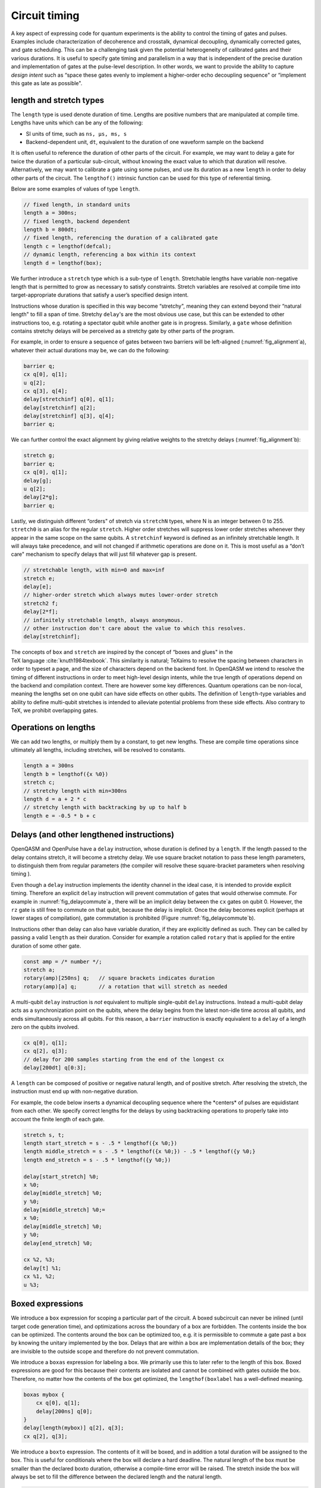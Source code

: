 .. role:: raw-latex(raw)
   :format: latex
..

Circuit timing
==============

A key aspect of expressing code for quantum experiments is the ability
to control the timing of gates and pulses. Examples include
characterization of decoherence and crosstalk, dynamical decoupling,
dynamically corrected gates, and gate scheduling. This can be a
challenging task given the potential heterogeneity of calibrated gates
and their various durations. It is useful to specify gate timing and
parallelism in a way that is independent of the precise duration and
implementation of gates at the pulse-level description. In other words,
we want to provide the ability to capture *design intent* such as “space
these gates evenly to implement a higher-order echo decoupling sequence"
or “implement this gate as late as possible".

length and stretch types
------------------------

The ``length`` type is used denote duration of time. Lengths are positive numbers
that are manipulated at compile time. Lengths have units which can be
any of the following:

-  SI units of time, such as ``ns, µs, ms, s``

-  Backend-dependent unit, ``dt``, equivalent to the duration of one waveform
   sample on the backend

It is often useful to reference the duration of other parts of the
circuit. For example, we may want to delay a gate for twice the duration
of a particular sub-circuit, without knowing the exact value to which
that duration will resolve. Alternatively, we may want to calibrate a
gate using some pulses, and use its duration as a new ``length`` in order to delay
other parts of the circuit. The ``lengthof()`` intrinsic function can be used for this
type of referential timing.

Below are some examples of values of type ``length``.

.. code-block:: c

       // fixed length, in standard units
       length a = 300ns;
       // fixed length, backend dependent
       length b = 800dt;
       // fixed length, referencing the duration of a calibrated gate
       length c = lengthof(defcal);
       // dynamic length, referencing a box within its context
       length d = lengthof(box);

We further introduce a ``stretch`` type which is a sub-type of ``length``. Stretchable lengths
have variable non-negative length that is permitted to grow as necessary
to satisfy constraints. Stretch variables are resolved at compile time
into target-appropriate durations that satisfy a user’s specified design
intent.

Instructions whose duration is specified in this way become “stretchy",
meaning they can extend beyond their “natural length" to fill a span of
time. Stretchy ``delay``'s are the most obvious use case, but this can be extended
to other instructions too, e.g. rotating a spectator qubit while another
gate is in progress. Similarly, a ``gate`` whose definition contains stretchy
delays will be perceived as a stretchy gate by other parts of the
program.

.. _fig_alignment:
.. multifigure::
   :labels: a b

   .. image:: ../qpics/d1.svg

   .. image:: ../qpics/d2.svg

   Arbitrary alignment of gates in time using stretchy delays. a) left-justified
   alignment b) alignment of a short gate at the 1/3 point of a longer gate.

For example, in order to ensure a sequence of gates between two barriers
will be left-aligned (:numref:`fig_alignment`\a),
whatever their actual durations may be, we can do the following:

.. code-block:: c

       barrier q;
       cx q[0], q[1];
       u q[2];
       cx q[3], q[4];
       delay[stretchinf] q[0], q[1];
       delay[stretchinf] q[2];
       delay[stretchinf] q[3], q[4];
       barrier q;

We can further control the exact alignment by giving relative weights to
the stretchy delays (:numref:`fig_alignment`\b):

.. code-block:: c

       stretch g;
       barrier q;
       cx q[0], q[1];
       delay[g];
       u q[2];
       delay[2*g];
       barrier q;

Lastly, we distinguish different “orders" of stretch via ``stretchN`` types, where N
is an integer between 0 to 255. ``stretch0`` is an alias for the regular ``stretch``. Higher
order stretches will suppress lower order stretches whenever they appear
in the same scope on the same qubits. A ``stretchinf`` keyword is defined as an
infinitely stretchable length. It will always take precedence, and will
not changed if arithmetic operations are done on it. This is most useful
as a “don’t care" mechanism to specify delays that will just fill
whatever gap is present.

.. code-block:: c

       // stretchable length, with min=0 and max=inf
       stretch e;
       delay[e];
       // higher-order stretch which always mutes lower-order stretch
       stretch2 f;
       delay[2*f];
       // infinitely stretchable length, always anonymous.
       // other instruction don't care about the value to which this resolves.
       delay[stretchinf];

The concepts of ``box`` and ``stretch`` are inspired by the concept of “boxes and glues" in
the TeX language :cite:`knuth1984texbook`. This similarity
is natural; TeXaims to resolve the spacing between characters in order
to typeset a page, and the size of characters depend on the backend
font. In OpenQASM we intend to resolve the timing of different
instructions in order to meet high-level design intents, while the true
length of operations depend on the backend and compilation context.
There are however some key differences. Quantum operations can be
non-local, meaning the lengths set on one qubit can have side effects on
other qubits. The definition of ``length``-type variables and ability to define
multi-qubit stretches is intended to alleviate potential problems from
these side effects. Also contrary to TeX, we prohibit overlapping gates.

Operations on lengths
---------------------

We can add two lengths, or multiply them by a constant, to get new
lengths. These are compile time operations since ultimately all lengths,
including stretches, will be resolved to constants.

.. code-block:: c

       length a = 300ns
       length b = lengthof({x %0})
       stretch c;
       // stretchy length with min=300ns
       length d = a + 2 * c
       // stretchy length with backtracking by up to half b
       length e = -0.5 * b + c

Delays (and other lengthened instructions)
----------------------------------------

OpenQASM and OpenPulse have a ``delay`` instruction, whose duration is defined by
a ``length``. If the length passed to the delay contains stretch, it will become a
stretchy delay. We use square bracket notation to pass these length
parameters, to distinguish them from regular parameters (the compiler
will resolve these square-bracket parameters when resolving timing ).

Even though a ``delay`` instruction implements the identity channel in the ideal
case, it is intended to provide explicit timing. Therefore an explicit ``delay``
instruction will prevent commutation of gates that would otherwise
commute. For example in
:numref:`fig_delaycommute`\a , there will be an
implicit delay between the ``cx`` gates on qubit 0. However, the ``rz`` gate is
still free to commute on that qubit, because the delay is implicit. Once
the delay becomes explicit (perhaps at lower stages of compilation),
gate commutation is prohibited (Figure :numref:`fig_delaycommute`\b).

.. _fig_delaycommute:
.. multifigure::
   :labels: a b

   .. image:: ../qpics/d3.svg

   .. image:: ../qpics/d4.svg

   Implicit vs. explicit delay. a) An implicit delay exists on :math:`q[0]`, but it
   is not part of the circuit description. Thus this circuit does not care about
   timing and the :math:`RZ` gate is free to commute on the top wire. b) An explicit
   delay is part of the circuit description. The timing is consistent and can
   be resolved if and only if this delay is exactly the same length as :math:`RY` on
   :math:`[1]`. The delay is like a barrier in that it prevents commutation on that
   wire. However :math:`RZ` can still commute before the :math:`CNOT` if it has
   length :math:`0`.


.. _fig_dcg:
.. multifigure::
   :labels: a b

   .. image:: ../qpics/d5.svg

   .. image:: ../qpics/d6.svg

   Dynamically corrected CNOT gate where the spectator has a rotary pulse. The
   rotary gates are stretchy, and the design intent is to interleave a "winding"
   and "unwinding" that is equal to the total duration of the CNOT. We do this
   without knowledge of the CNOT duration, and the compiler resolves them to the
   correct length during lowering to the target backend.

.. _fig_dd:
.. multifigure::

   .. image:: ../qpics/d7.svg

   Dynamical decoupling of a spectator qubit using finite-duration DD pulses.
   The boxes are intentionally drawn to scale to give a sense of how finite gate
   lengths affect circuit timing. This design intent can be expressed by
   defining a single stretch variable "equal" that corresponds to the distance
   between equidistant gate centers. The other lengths which correspond to
   actual circuit delays are derived by simple arithmetic on lengths. Given a
   target system with calibrated X and Y gates, the solution to the stretch
   problem can be found.

Instructions other than delay can also have variable duration, if they
are explicitly defined as such. They can be called by passing a valid ``length`` as
their duration. Consider for example a rotation called ``rotary`` that is applied
for the entire duration of some other gate.

.. code-block:: c

       const amp = /* number */;
       stretch a;
       rotary(amp)[250ns] q;   // square brackets indicates duration
       rotary(amp)[a] q;       // a rotation that will stretch as needed

A multi-qubit ``delay`` instruction is *not* equivalent to multiple single-qubit
``delay`` instructions. Instead a multi-qubit delay acts as a synchronization
point on the qubits, where the delay begins from the latest non-idle
time across all qubits, and ends simultaneously across all qubits. For
this reason, a ``barrier`` instruction is exactly equivalent to a ``delay`` of a length zero
on the qubits involved.

.. code-block:: c

       cx q[0], q[1];
       cx q[2], q[3];
       // delay for 200 samples starting from the end of the longest cx
       delay[200dt] q[0:3];

A ``length`` can be composed of positive or negative natural length, and of
positive stretch. After resolving the stretch, the instruction must end
up with non-negative duration.

For example, the code below inserts a dynamical decoupling sequence
where the \*centers\* of pulses are equidistant from each other. We
specify correct lengths for the delays by using backtracking operations
to properly take into account the finite length of each gate.

.. code-block:: c

   stretch s, t;
   length start_stretch = s - .5 * lengthof({x %0;})
   length middle_stretch = s - .5 * lengthof({x %0;}) - .5 * lengthof({y %0;}
   length end_stretch = s - .5 * lengthof({y %0;})

   delay[start_stretch] %0;
   x %0;
   delay[middle_stretch] %0;
   y %0;
   delay[middle_stretch] %0;=
   x %0;
   delay[middle_stretch] %0;
   y %0;
   delay[end_stretch] %0;

   cx %2, %3;
   delay[t] %1;
   cx %1, %2;
   u %3;

Boxed expressions
-----------------

We introduce a ``box`` expression for scoping a particular part of the circuit.
A boxed subcircuit can never be inlined (until target code generation
time), and optimizations across the boundary of a box are forbidden. The
contents inside the box can be optimized. The contents around the box
can be optimized too, e.g. it is permissible to commute a gate past a
box by knowing the unitary implemented by the box. Delays that are
within a box are implementation details of the box; they are invisible
to the outside scope and therefore do not prevent commutation.

We introduce a ``boxas`` expression for labeling a box. We primarily use this to
later refer to the length of this box. Boxed expressions are good for
this because their contents are isolated and cannot be combined with
gates outside the box. Therefore, no matter how the contents of the box
get optimized, the ``lengthof(boxlabel`` has a well-defined meaning.

.. code-block:: c

       boxas mybox {
           cx q[0], q[1];
           delay[200ns] q[0];
       }
       delay[length(mybox)] q[2], q[3];
       cx q[2], q[3];

We introduce a ``boxto`` expression. The contents of it will be boxed, and in
addition a total duration will be assigned to the box. This is useful
for conditionals where the box will declare a hard deadline. The natural
length of the box must be smaller than the declared boxto duration,
otherwise a compile-time error will be raised. The stretch inside the
box will always be set to fill the difference between the declared
length and the natural length.

.. code-block:: c

      // defines a 1ms box whose content is just a centered CNOT
       boxto 1ms {
           stretch a;
           delay[a] q;
           cx q[0], q[1];
           delay[a] q;
       }

Barrier instruction
-------------------

The ``barrier`` instruction of OpenQASM 2 prevents commutation and gate reordering
on a set of qubits across its source line. The syntax is ``barrier qregs|qubits;`` and can be seen
in the following example

.. code-block:: c

   cx r[0], r[1];
   h q[0];
   h s[0];
   barrier r, q[0];
   h s[0];
   cx r[1], r[0];
   cx r[0], r[1];

This will prevent an attempt to combine the CNOT gates but will not
constrain the pair of ``h s[0];`` gates, which might be executed before or after the
barrier, or cancelled by a compiler.
